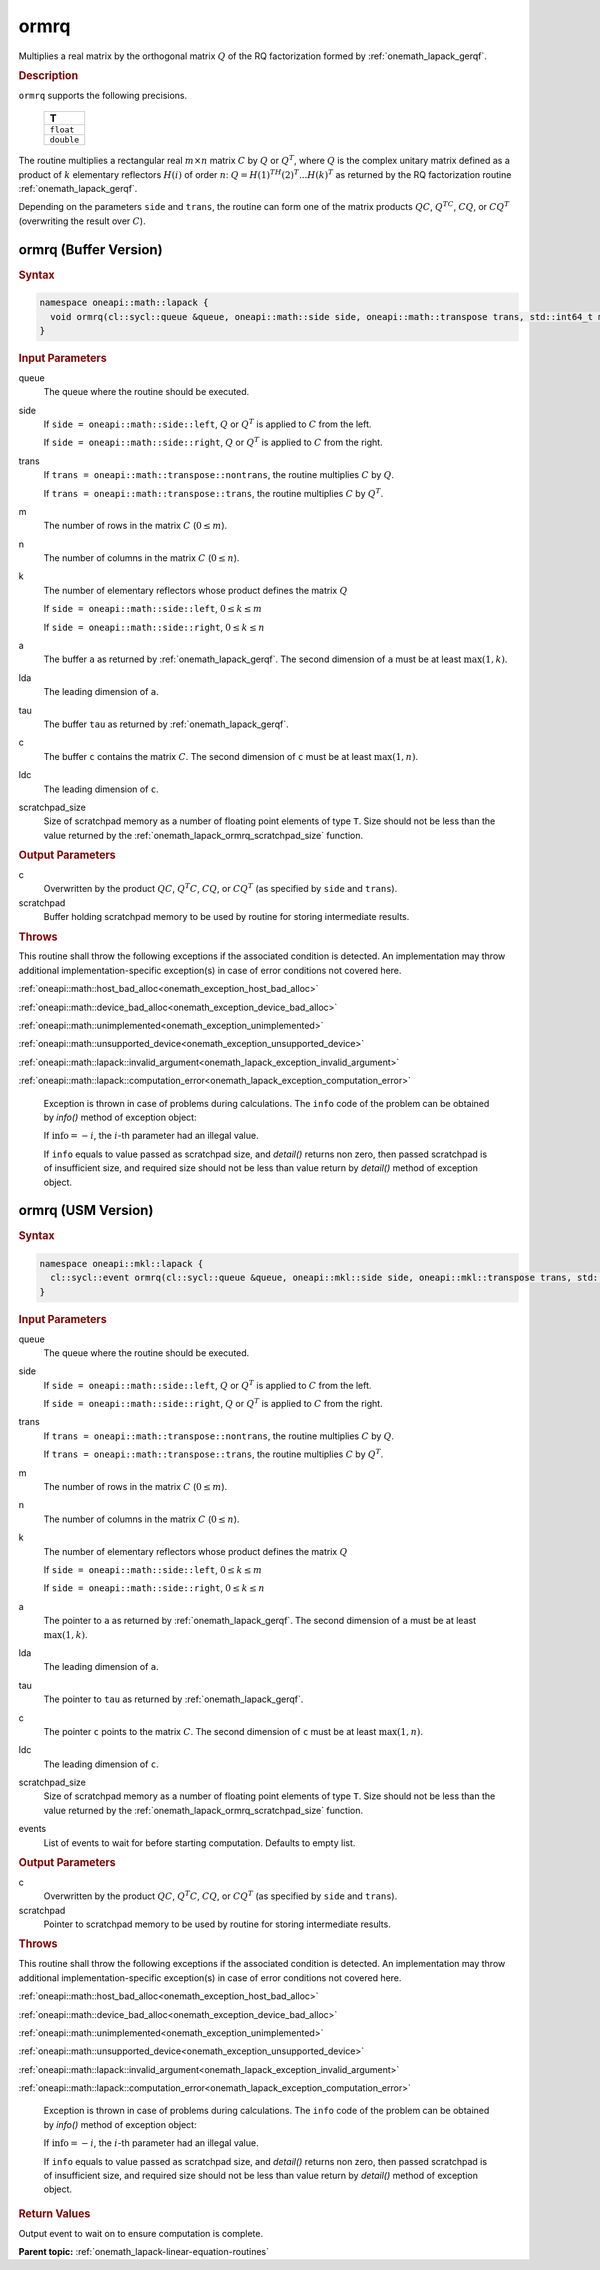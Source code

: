 .. SPDX-FileCopyrightText: 2019-2020 Intel Corporation
..
.. SPDX-License-Identifier: CC-BY-4.0

.. _onemath_lapack_ormrq:

ormrq
=====

Multiplies a real matrix by the orthogonal matrix :math:`Q` of the RQ
factorization formed by :ref:`onemath_lapack_gerqf`.

.. container:: section

  .. rubric:: Description

``ormrq`` supports the following precisions.

    .. list-table::
       :header-rows: 1

       * -  T
       * -  ``float``
       * -  ``double``

The routine multiplies a rectangular real :math:`m \times n` matrix :math:`C` by
:math:`Q` or :math:`Q^T`, where :math:`Q` is the complex unitary matrix defined
as a product of :math:`k` elementary reflectors :math:`H(i)` of order :math:`n`:
:math:`Q = H(1)^TH(2)^T ... H(k)^T` as returned by the RQ factorization routine
:ref:`onemath_lapack_gerqf`.

Depending on the parameters ``side`` and ``trans``, the routine can form one of
the matrix products :math:`QC`, :math:`Q^TC`, :math:`CQ`, or :math:`CQ^T`
(overwriting the result over :math:`C`).

ormrq (Buffer Version)
----------------------

.. container:: section

  .. rubric:: Syntax

.. code-block:: cpp

    namespace oneapi::math::lapack {
      void ormrq(cl::sycl::queue &queue, oneapi::math::side side, oneapi::math::transpose trans, std::int64_t m, std::int64_t n, std::int64_t k, cl::sycl::buffer<T,1> &a, std::int64_t lda, cl::sycl::buffer<T,1> &tau, cl::sycl::buffer<T,1> &c, std::int64_t ldc, cl::sycl::buffer<T,1> &scratchpad, std::int64_t scratchpad_size)
    }

.. container:: section

  .. rubric:: Input Parameters

queue
    The queue where the routine should be executed.

side
    If ``side = oneapi::math::side::left``, :math:`Q` or :math:`Q^{T}` is applied
    to :math:`C` from the left.

    If ``side = oneapi::math::side::right``, :math:`Q` or :math:`Q^{T}` is
    applied to :math:`C` from the right.

trans
    If ``trans = oneapi::math::transpose::nontrans``, the routine multiplies
    :math:`C` by :math:`Q`.

    If ``trans = oneapi::math::transpose::trans``, the routine multiplies :math:`C`
    by :math:`Q^{T}`.

m
    The number of rows in the matrix :math:`C` (:math:`0 \le m`).

n
    The number of columns in the matrix :math:`C` (:math:`0 \le n`).

k
    The number of elementary reflectors whose product defines the
    matrix :math:`Q`

    If ``side = oneapi::math::side::left``, :math:`0 \le k \le m`

    If ``side = oneapi::math::side::right``, :math:`0 \le k \le n`

a
    The buffer ``a`` as returned by :ref:`onemath_lapack_gerqf`.
    The second dimension of ``a`` must be at least :math:`\max(1,k)`.

lda
    The leading dimension of ``a``.

tau
    The buffer ``tau`` as returned by :ref:`onemath_lapack_gerqf`.

c
    The buffer ``c`` contains the matrix :math:`C`. The second dimension of
    ``c`` must be at least :math:`\max(1,n)`.

ldc
    The leading dimension of ``c``.

scratchpad_size
    Size of scratchpad memory as a number of floating point elements of type
    ``T``. Size should not be less than the value returned by the
    :ref:`onemath_lapack_ormrq_scratchpad_size` function.

.. container:: section

  .. rubric:: Output Parameters

c
    Overwritten by the product :math:`QC`, :math:`Q^{T}C`, :math:`CQ`, or
    :math:`CQ^{T}` (as specified by ``side`` and ``trans``).

scratchpad
    Buffer holding scratchpad memory to be used by routine for storing intermediate results.

.. container:: section

  .. rubric:: Throws

This routine shall throw the following exceptions if the associated condition is detected. An implementation may throw additional implementation-specific exception(s) in case of error conditions not covered here.

:ref:`oneapi::math::host_bad_alloc<onemath_exception_host_bad_alloc>`

:ref:`oneapi::math::device_bad_alloc<onemath_exception_device_bad_alloc>`

:ref:`oneapi::math::unimplemented<onemath_exception_unimplemented>`

:ref:`oneapi::math::unsupported_device<onemath_exception_unsupported_device>`

:ref:`oneapi::math::lapack::invalid_argument<onemath_lapack_exception_invalid_argument>`

:ref:`oneapi::math::lapack::computation_error<onemath_lapack_exception_computation_error>`

    Exception is thrown in case of problems during calculations. The ``info`` code of the problem can be obtained by `info()` method of exception object:

    If :math:`\text{info}=-i`, the :math:`i`-th parameter had an illegal value.

    If ``info`` equals to value passed as scratchpad size, and `detail()` returns non zero, then passed scratchpad is of insufficient size, and required size should not be less than value return by `detail()` method of exception object.

ormrq (USM Version)
----------------------

.. container:: section

  .. rubric:: Syntax

.. code-block:: cpp

    namespace oneapi::mkl::lapack {
      cl::sycl::event ormrq(cl::sycl::queue &queue, oneapi::mkl::side side, oneapi::mkl::transpose trans, std::int64_t m, std::int64_t n, std::int64_t k, const T *a, std::int64_t lda, const T *tau, T *c, std::int64_t ldc, T *scratchpad, std::int64_t scratchpad_size, const std::vector<cl::sycl::event> &events = {})
    }

.. container:: section

  .. rubric:: Input Parameters

queue
    The queue where the routine should be executed.

side
    If ``side = oneapi::math::side::left``, :math:`Q` or :math:`Q^{T}` is applied
    to :math:`C` from the left.

    If ``side = oneapi::math::side::right``, :math:`Q` or :math:`Q^{T}` is
    applied to :math:`C` from the right.

trans
    If ``trans = oneapi::math::transpose::nontrans``, the routine multiplies
    :math:`C` by :math:`Q`.

    If ``trans = oneapi::math::transpose::trans``, the routine multiplies :math:`C`
    by :math:`Q^{T}`.

m
    The number of rows in the matrix :math:`C` (:math:`0 \le m`).

n
    The number of columns in the matrix :math:`C` (:math:`0 \le n`).

k
    The number of elementary reflectors whose product defines the
    matrix :math:`Q`

    If ``side = oneapi::math::side::left``, :math:`0 \le k \le m`

    If ``side = oneapi::math::side::right``, :math:`0 \le k \le n`

a
    The pointer to ``a`` as returned by :ref:`onemath_lapack_gerqf`.
    The second dimension of ``a`` must be at least :math:`\max(1,k)`.

lda
    The leading dimension of ``a``.

tau
    The pointer to ``tau`` as returned by :ref:`onemath_lapack_gerqf`.

c
    The pointer ``c`` points to the matrix :math:`C`. The second dimension of
    ``c`` must be at least :math:`\max(1,n)`.

ldc
    The leading dimension of ``c``.

scratchpad_size
    Size of scratchpad memory as a number of floating point elements of type
    ``T``. Size should not be less than the value returned by the
    :ref:`onemath_lapack_ormrq_scratchpad_size` function.

events
    List of events to wait for before starting computation. Defaults to empty list.

.. container:: section

  .. rubric:: Output Parameters

c
    Overwritten by the product :math:`QC`, :math:`Q^{T}C`, :math:`CQ`, or
    :math:`CQ^{T}` (as specified by ``side`` and ``trans``).

scratchpad
    Pointer to scratchpad memory to be used by routine for storing intermediate results.

.. container:: section

  .. rubric:: Throws

This routine shall throw the following exceptions if the associated condition is detected. An implementation may throw additional implementation-specific exception(s) in case of error conditions not covered here.

:ref:`oneapi::math::host_bad_alloc<onemath_exception_host_bad_alloc>`

:ref:`oneapi::math::device_bad_alloc<onemath_exception_device_bad_alloc>`

:ref:`oneapi::math::unimplemented<onemath_exception_unimplemented>`

:ref:`oneapi::math::unsupported_device<onemath_exception_unsupported_device>`

:ref:`oneapi::math::lapack::invalid_argument<onemath_lapack_exception_invalid_argument>`

:ref:`oneapi::math::lapack::computation_error<onemath_lapack_exception_computation_error>`

    Exception is thrown in case of problems during calculations. The ``info`` code of the problem can be obtained by `info()` method of exception object:

    If :math:`\text{info}=-i`, the :math:`i`-th parameter had an illegal value.

    If ``info`` equals to value passed as scratchpad size, and `detail()` returns non zero, then passed scratchpad is of insufficient size, and required size should not be less than value return by `detail()` method of exception object.

.. container:: section

  .. rubric:: Return Values

Output event to wait on to ensure computation is complete.

**Parent topic:** :ref:`onemath_lapack-linear-equation-routines`

